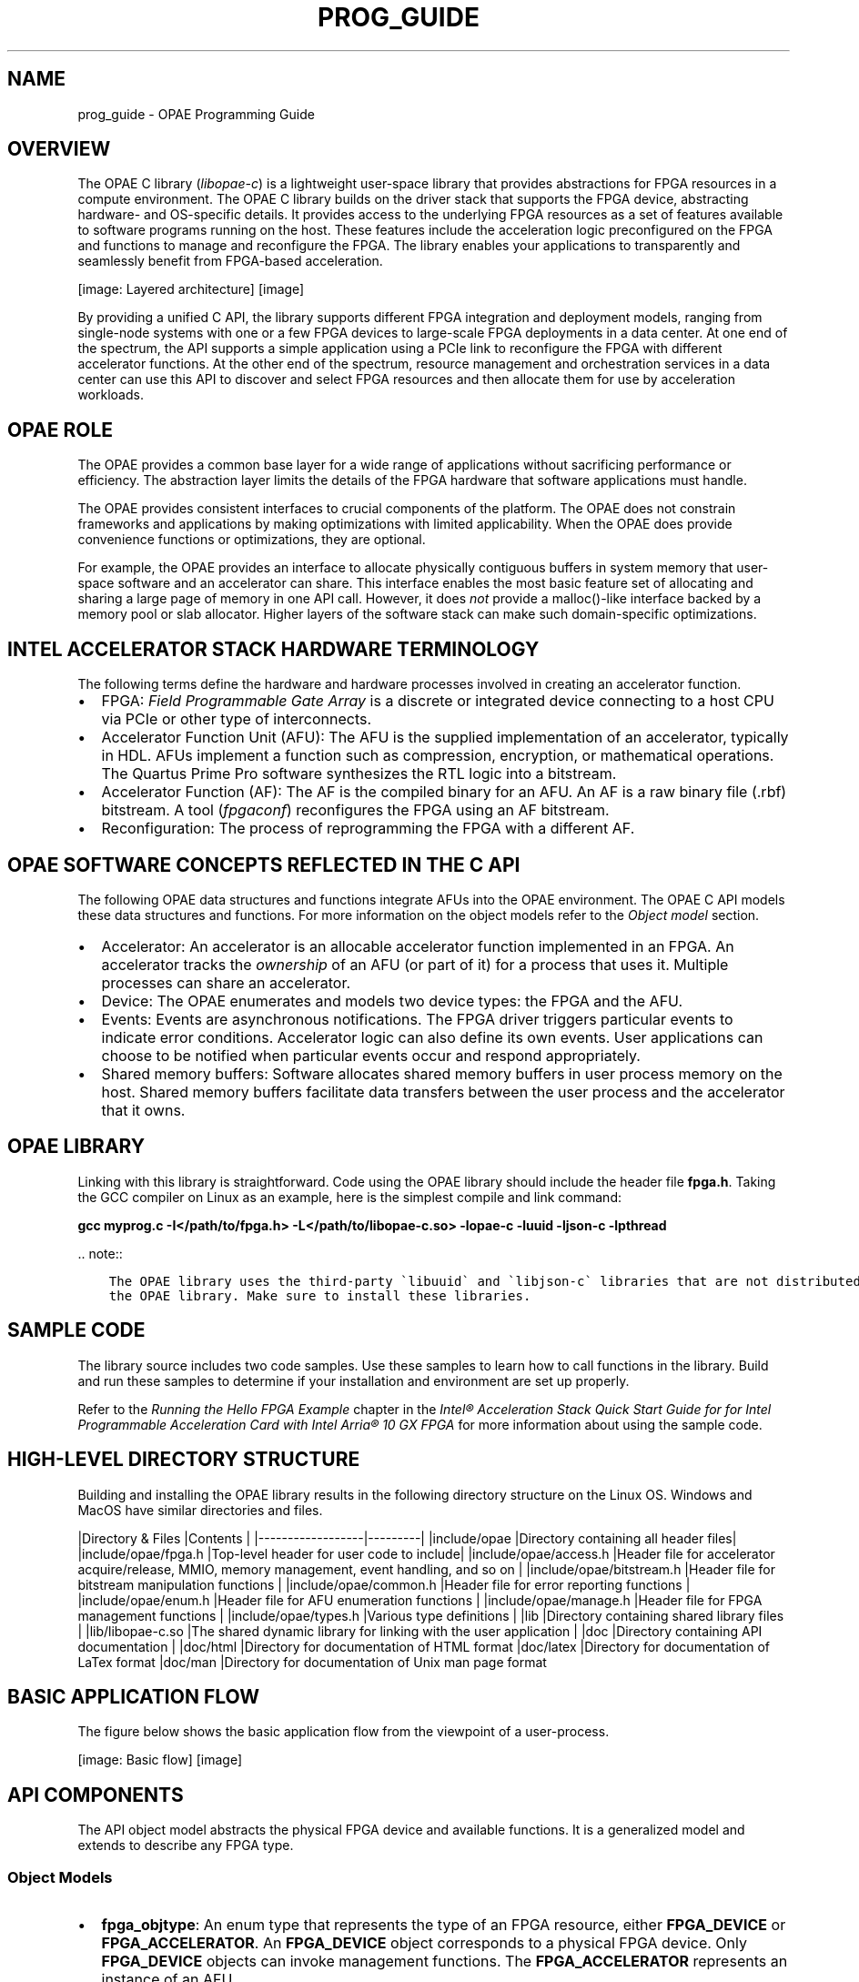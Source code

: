 .\" Man page generated from reStructuredText.
.
.TH "PROG_GUIDE" "8" "Dec 16, 2020" "2.0.1" "OPAE"
.SH NAME
prog_guide \- OPAE Programming Guide
.
.nr rst2man-indent-level 0
.
.de1 rstReportMargin
\\$1 \\n[an-margin]
level \\n[rst2man-indent-level]
level margin: \\n[rst2man-indent\\n[rst2man-indent-level]]
-
\\n[rst2man-indent0]
\\n[rst2man-indent1]
\\n[rst2man-indent2]
..
.de1 INDENT
.\" .rstReportMargin pre:
. RS \\$1
. nr rst2man-indent\\n[rst2man-indent-level] \\n[an-margin]
. nr rst2man-indent-level +1
.\" .rstReportMargin post:
..
.de UNINDENT
. RE
.\" indent \\n[an-margin]
.\" old: \\n[rst2man-indent\\n[rst2man-indent-level]]
.nr rst2man-indent-level -1
.\" new: \\n[rst2man-indent\\n[rst2man-indent-level]]
.in \\n[rst2man-indent\\n[rst2man-indent-level]]u
..
.SH OVERVIEW
.sp
The OPAE C library (\fIlibopae\-c\fP) is a lightweight user\-space library that
provides abstractions for FPGA resources in a compute environment. The OPAE C library
builds on the driver stack that supports the FPGA device, abstracting
hardware\- and OS\-specific details. It provides access to the underlying FPGA
resources as a set of features available to software programs
running on the host. These features include the acceleration logic
preconfigured on the FPGA and functions to manage and reconfigure
the FPGA. The library enables your applications to
transparently and seamlessly benefit from FPGA\-based acceleration.
.sp
[image: Layered architecture]
[image]

.sp
By providing a unified C API, the library supports different FPGA
integration and deployment models, ranging from single\-node systems with one or
a few FPGA devices to large\-scale FPGA deployments in a data center.
At one end of the spectrum, the API supports a simple application using a PCIe link to reconfigure
the FPGA with different accelerator functions. At the other end of the spectrum, resource
management and orchestration services in a data center can use this API to
discover and select FPGA resources and then allocate them for use by acceleration workloads.
.SH OPAE ROLE
.sp
The OPAE provides a common base layer for a wide range of
applications without sacrificing performance or efficiency. The abstraction layer limits
the details of the FPGA hardware that software applications must handle.
.sp
The OPAE provides consistent interfaces to crucial components of the platform. The  OPAE does not constrain
frameworks and applications by making optimizations with limited applicability. When the OPAE does
provide convenience functions or optimizations, they are optional.
.sp
For example, the OPAE provides an interface to allocate physically contiguous
buffers in system memory that user\-space software and an accelerator can share.
This interface enables the most basic feature set of
allocating and sharing a large page of memory in one API call. However, it
does \fInot\fP provide a malloc()\-like interface backed by a memory pool or slab
allocator. Higher layers of the software stack can make such
domain\-specific optimizations.
.SH INTEL ACCELERATOR STACK HARDWARE TERMINOLOGY
.sp
The following terms define the hardware and hardware processes involved in creating an accelerator function.
.INDENT 0.0
.IP \(bu 2
FPGA: \fI\%Field Programmable Gate Array\fP
is a discrete or integrated device connecting to a host CPU via PCIe or other type of interconnects.
.IP \(bu 2
Accelerator Function Unit (AFU): The AFU is the supplied implementation of an accelerator, typically
in HDL. AFUs implement a function such as compression, encryption, or mathematical operations.
The Quartus Prime Pro software synthesizes the RTL logic into a bitstream.
.IP \(bu 2
Accelerator Function (AF): The AF is the compiled binary for an AFU. An AF is a raw binary file (.rbf)
bitstream. A tool (\fIfpgaconf\fP) reconfigures the FPGA using an AF bitstream.
.IP \(bu 2
Reconfiguration: The process of reprogramming the FPGA with a different AF.
.UNINDENT
.SH OPAE SOFTWARE CONCEPTS REFLECTED IN THE C API
.sp
The following OPAE data structures and functions integrate AFUs into the OPAE environment.
The OPAE C API models these data structures and functions. For more information on the object
models refer to the \fI\%Object model\fP section.
.INDENT 0.0
.IP \(bu 2
Accelerator: An accelerator is an allocable accelerator function implemented in an FPGA.
An accelerator tracks the  \fIownership\fP of an AFU (or part of it) for a process that uses it.
Multiple processes can share an accelerator.
.IP \(bu 2
Device: The OPAE enumerates and models two device types: the FPGA and the AFU.
.IP \(bu 2
Events: Events are asynchronous notifications. The FPGA driver
triggers particular events to indicate error conditions. Accelerator logic can also
define its own events. User applications can choose to be
notified when particular events occur and respond appropriately.
.IP \(bu 2
Shared memory buffers: Software allocates shared memory buffers in user process memory
on the host. Shared memory buffers facilitate data transfers between the user process and the
accelerator that it owns.
.UNINDENT
.SH OPAE LIBRARY
.sp
Linking with this library is straightforward.
Code using the  OPAE library should include the header file \fBfpga.h\fP\&. Taking the GCC
compiler on Linux as an example, here is the simplest compile and link command:
.sp
\fBgcc myprog.c \-I</path/to/fpga.h> \-L</path/to/libopae\-c.so> \-lopae\-c \-luuid \-ljson\-c \-lpthread\fP
.sp
\&.. note::
.INDENT 0.0
.INDENT 3.5
.sp
.nf
.ft C
The OPAE library uses the third\-party \(galibuuid\(ga and \(galibjson\-c\(ga libraries that are not distributed with 
the OPAE library. Make sure to install these libraries.
.ft P
.fi
.UNINDENT
.UNINDENT
.SH SAMPLE CODE
.sp
The library source includes two code samples. Use these samples
to learn how to call functions in the library. Build and run these samples
to determine if your installation and environment are set up properly.
.sp
Refer to the \fI\%Running the Hello FPGA Example\fP chapter in the \fIIntel® Acceleration Stack
Quick Start Guide for for Intel Programmable Acceleration Card with Intel Arria® 10 GX FPGA\fP for more information about using the sample code.
.SH HIGH-LEVEL DIRECTORY STRUCTURE
.sp
Building and installing the OPAE library results in the following directory structure on the Linux OS.
Windows and MacOS have similar directories and files.
.sp
|Directory & Files |Contents |
|\-\-\-\-\-\-\-\-\-\-\-\-\-\-\-\-\-\-|\-\-\-\-\-\-\-\-\-|
|include/opae      |Directory containing all header files|
|include/opae/fpga.h |Top\-level header for user code to include|
|include/opae/access.h |Header file for accelerator acquire/release, MMIO, memory management, event handling, and so on |
|include/opae/bitstream.h |Header file for bitstream manipulation functions |
|include/opae/common.h |Header file for error reporting functions |
|include/opae/enum.h |Header file for AFU enumeration functions |
|include/opae/manage.h |Header file for FPGA management functions |
|include/opae/types.h |Various type definitions |
|lib               |Directory containing shared library files |
|lib/libopae\-c.so    |The shared dynamic library for linking with the user application |
|doc               |Directory containing API documentation |
|doc/html          |Directory for documentation of HTML format
|doc/latex         |Directory for documentation of LaTex format
|doc/man           |Directory for documentation of Unix man page format
.SH BASIC APPLICATION FLOW
.sp
The figure below shows the basic application flow from the
viewpoint of a user\-process.
.sp
[image: Basic flow]
[image]

.SH API COMPONENTS
.sp
The API object model abstracts the physical FPGA device and
available functions. It is a generalized model and extends to
describe any FPGA type.
.SS Object Models
.INDENT 0.0
.IP \(bu 2
\fBfpga_objtype\fP: An enum type that represents the type of an FPGA resource, either \fBFPGA_DEVICE\fP or \fBFPGA_ACCELERATOR\fP\&.
An \fBFPGA_DEVICE\fP object corresponds to a physical FPGA device. Only \fBFPGA_DEVICE\fP objects can invoke management functions.
The \fBFPGA_ACCELERATOR\fP represents an instance of an AFU.
.IP \(bu 2
\fBfpga_token\fP: An opaque type that represents a resource known to, but not
necessarily owned by, the calling process. The calling process must own a
resource before it can invoke functions of the resource.
.IP \(bu 2
\fBfpga_handle\fP: An opaque type that represents a resource owned by the
calling process. The API functions \fBfpgaOpen()\fP and \fBfpgaClose()\fP acquire and release ownership of a resource that an \fBfpga_handle\fP represents. (Refer to the \fI\%Functions\fP section for more information.)
.IP \(bu 2
\fBfpga_properties\fP: An opaque type for a properties object. Your
applications use these properties to query and search for appropriate resources. The
\fI\%FPGA Resource Properties\fP section documents properties visible to your
applications.
.IP \(bu 2
\fBfpga_event_handle\fP: An opaque handle the FPGA driver uses to notify your
application about an event.
.IP \(bu 2
\fBfpga_event_type\fP: An enum type that represents the types of events. The following are valid values:
\fBFPGA_EVENT_INTERRUPT\fP, \fBFPGA_EVENT_ERROR\fP, and \fBFPGA_EVENT_POWER_THERMAL\fP\&. (The Intel Programmable Acceleration Card (PAC) with
Intel Arria 10 GX FPGA does not handle thermal and power events.)
.IP \(bu 2
\fBfpga_result\fP: An enum type to represent the result of an API function. If the
function returns successfully the result is \fBFPGA_OK\fP\&. Otherwise, the result is
the appropriate error codes. Function \fBfpgaErrStr()\fP translates an error code
into human\-readable strings.
.UNINDENT
.SS Functions
.sp
The table below groups important API calls by their functionality. For more information about each of the functions, refer to the
\fI\%OPAE C API reference manual\fP\&.
.sp
|Functionality |API Call |FPGA |Accelerator|Description |
|:\-\-\-\-\-\-\-\-|:\-\-\-\-\-\-\-\-\-\-|:\-\-\-\-\-:|:\-\-\-\-\-:|:\-\-\-\-\-\-\-\-\-\-\-\-\-\-\-\-\-\-\-\-\-\-\-|
|Enumeration | \fBfpgaEnumerate()\fP |Yes| Yes| Query FPGA resources that match certain properties |
|Enumeration: Properties | \fBfpga[Get, Update, Clear, Clone, Destroy Properties]()\fP |Yes| Yes| Manage \fBfpga_properties\fP life cycle |
|           | \fBfpgaPropertiesGet[Prop]()\fP | Yes| Yes|Get the specified property \fIProp\fP, from the \fI\%FPGA Resource Properties\fP table |
|           | \fBfpgaPropertiesSet[Prop]()\fP | Yes| Yes|Set the specified property \fIProp\fP, from the \fI\%FPGA Resource Properties\fP table |
|Access: Ownership  | \fBfpga[Open, Close]()\fP | Yes| Yes|Acquire/release ownership |
|Access: Reset      | \fBfpgaReset()\fP |Yes| Yes| Reset an accelerator |
|Access: Event handling | \fBfpga[Register, Unregister]Event()\fP |Yes| Yes| Register/unregister an event to be notified about |
|               | \fBfpga[Create, Destroy]EventHandle()\fP|Yes| Yes| Manage \fBfpga_event_handle\fP life cycle |
|Access: MMIO       | \fBfpgaMapMMIO()\fP, \fBfpgaUnMapMMIO()\fP |Yes| Yes| Map/unmap MMIO space |
|           | \fBfpgaGetMMIOInfo()\fP |Yes| Yes| Get information about the specified MMIO space |
|           | \fBfpgaReadMMIO[32, 64]()\fP | Yes| Yes|Read a 32\-bit or 64\-bit value from MMIO space |
|           | \fBfpgaWriteMMIO[32, 64]()\fP |Yes| Yes| Write a 32\-bit or 64\-bit value to MMIO space |
|Memory management: Shared memory | \fBfpga[Prepare, Release]Buffer()\fP |Yes| Yes| Manage memory buffer shared between the calling process and an accelerator |
|              | \fBfpgaGetIOAddress()\fP | Yes| Yes|Return the device I/O address of a shared memory buffer |
|Management: Reconfiguration | \fBfpgaReconfigureSlot()\fP | Yes | No | Replace an existing AFU with a new one |
|Error report | \fBfpgaErrStr()\fP | Yes| Yes|Map an error code to a human readable string |
.sp
\&.. note::
.INDENT 0.0
.INDENT 3.5
.sp
.nf
.ft C
The UMsg APIs are not supported for the Intel(R) PAC cards. They will be deprecated in a future release.
.ft P
.fi
.UNINDENT
.UNINDENT
.SS FPGA Resource Properties
.sp
Applications query resource properties by specifying the property name for \fBProp\fP in the
\fBfpgaPropertiesGet[Prop]()\fP and \fBfpgaPropertiesSet[Prop]()\fP functions. The FPGA and Accelerator
columns state whether or not the Property is available for the FPGA or Accelerator objects.
.sp
|Property |FPGA |Accelerator |Description |
|:\-\-\-\-\-\-\-\-\-|:\-\-\-\-\-:|:\-\-\-\-:|:\-\-\-\-\-|
|Parent |No |Yes |\fBfpga_token\fP of the parent object |
|ObjectType |Yes |Yes |The type of the resource: either \fBFPGA_DEVICE\fP or \fBFPGA_ACCELERATOR\fP |
|Bus |Yes |Yes |The bus number |
|Device |Yes |Yes |The PCI device number |
|Function |Yes |Yes |The PCI function number |
|SocketId |Yes |Yes |The socket ID |
|DeviceId |Yes |Yes |The device ID |
|NumSlots |Yes |No |Number of AFU slots available on an \fBFPGA_DEVICE\fP resource |
|BBSID |Yes |No |The FPGA Interface Manager (FIM) ID of an \fBFPGA_DEVICE\fP resource |
|BBSVersion |Yes |No |The FIM version of an \fBFPGA_DEVICE\fP resource |
|VendorId |Yes |No |The vendor ID of an \fBFPGA_DEVICE\fP resource |
|GUID |Yes |Yes |The GUID of an \fBFPGA_DEVICE\fP or \fBFPGA_ACCELERATOR\fP resource |
|NumMMIO |No |Yes |The number of MMIO space of an \fBFPGA_ACCELERATOR\fP resource |
|NumInterrupts |No |Yes |The number of interrupts of an \fBFPGA_ACCELERATOR\fP resource |
|AcceleratorState |No |Yes |The state of an \fBFPGA_ACCELERATOR\fP resource: either \fBFPGA_ACCELERATOR_ASSIGNED\fP or \fBFPGA_ACCELERATOR_UNASSIGNED\fP|
.SH OPAE C API RETURN CODES
.sp
The OPAE C library returns a code for every exported public API function.  \fBFPGA_OK\fP indicates successful completion
of the requested operation. Any return code other than \fBFPGA_OK\fP indicates an error or unexpected
behavior. When using the OPAE C API, always check the API return codes.
.sp
|Error Code|Description|
|\-\-\-\-\-\-\-\-\-\-|\-\-\-\-\-\-\-\-\-\-\-|
|\fBFPGA_OK\fP|Operation completed successfully|
|\fBFPGA_INVALID_PARAM\fP|Invalid parameter supplied|
|\fBFPGA_BUSY\fP|Resource is busy|
|\fBFPGA_EXCEPTION\fP|An exception occurred|
|\fBFPGA_NOT_FOUND\fP|A required resource was not found|
|\fBFPGA_NO_MEMORY\fP|Not enough memory to complete operation|
|\fBFPGA_NOT_SUPPORTED\fP|Requested operation is not supported|
|\fBFPGA_NO_DRIVER\fP|Driver is not loaded|
|\fBFPGA_NO_DAEMON\fP|FPGA Daemon (\fBfpgad\fP) is not running|
|\fBFPGA_NO_ACCESS\fP|Insufficient privileges or permissions|
|\fBFPGA_RECONF_ERROR\fP|Error while reconfiguring FPGA|
.SH USAGE MODELS
.SS Query and Search for a Resource
.sp
The user\-code first populates an \fBfpga_properties\fP object with the required properties.
Then, \fBfpgaEnumerate()\fP searches for matching resources. \fBfpgaEnumerate()\fP may return more
than one matching resource.
.INDENT 0.0
.INDENT 3.5
.sp
.nf
.ft C
#include "fpga/fpga.h"

fpga_guid               guid;
fpga_properties         filter = NULL;
fpga_result             res;
fpga_token              tokens[MAX_NUM_TOKENS];
uint32_t                num_matches = 0;

/* Start with an empty properties object */
res = fpgaGetProperties(NULL, &filter);

/* Populate the properties object with required values.
   In this case, search for accelerators that matches 
   the specified GUID.
*/
uuid_parse(GUID, guid);
res = fpgaPropertiesSetObjectType(filter, FPGA_ACCELERATOR);
res = fpgaPropertiesSetGuid(filter, guid);

/* Query the number of matching resources */
res = fpgaEnumerate(&filter, 1, NULL, 1, &num_matches);

/* Return tokens for all matching resources */
res = fpgaEnumerate(&filter, 1, tokens, num_matches, &num_matches);

/* Destroy the properties object */
res = fpgaDestroyProperties(&filter);

/* More code */
\&......

/* Destroy tokens */
for (uint32_t i = 0; i < num_matches; ++i) {
    res = fpgaDestroyToken(tokens[i]);
}
.ft P
.fi
.UNINDENT
.UNINDENT
.sp
The \fBfpgaEnumerate()\fP function can take multiple \fBfpga_properties\fPobjects in an array. In such cases,
the function performs a logical OR of  the properties object and returns resources that match any of
the multiple properties. The  \fBfpga_token\fP objects that \fBfpgaEnumerate()\fP returns, do not signify
ownership. To acquire ownership of a resource represented by a token, pass the token to \fBfpgaOpen()\fP\&.
.SS Acquire and Release a Resource
.sp
Use \fBfpgaOpen()\fP and \fBfpgaClose()\fP to acquire and release ownership of a resource.
The calling process must own the resource before it can initiate MMIO, access share memory buffers,
and use functions offered by the resource.
.INDENT 0.0
.INDENT 3.5
.sp
.nf
.ft C
    #include "fpga/fpga.h"

    fpga_handle             handle;
    fpga_result             res;

    /* Acquire ownership of a resource that 
    \(gafpgaEnumerate()\(ga previously returned as a token */
     
    res = fpgaOpen(token, &handle);

    /* More code */
    ......

    /* Release the ownership */
    res = fpgaClose(handle);
.ft P
.fi
.UNINDENT
.UNINDENT
.SS Shared Memory Buffer
.sp
This code snippet shows how to prepare a memory buffer to be shared between the
calling process and an accelerator.
.INDENT 0.0
.INDENT 3.5
.sp
.nf
.ft C
    #include "fpga/fpga.h"

    fpga_handle             handle;
    fpga_result             res;

    /* Hint for the virtual address of the buffer */
    volatile uint64_t       *addr_hint;
    /* An ID we can use to reference the buffer later */
    uint32_t                bufid;
    /* Flag to indicate whether or not the buffer is preallocated */
    int                     flag = 0;

    /* Allocate (if necessary), pin, and map a buffer to be accessible
       by an accelerator
    */
    res = fpgaPrepareBuffer(handle, BUF_SIZE, (void **) &addr_hint,
                            &bufid, flag);

    /* The actual address mapped to the buffer */
    uint64_t                iova;
    /* Get the IO virtual address for the buffer */
    res = fpgaGetIOAddress(handle, bufid, &iova);

    /* Inform the accelerator about the virtual address by writing to its mapped
       register file
    */
    ......

    /* More code */
    ......

    /* Release the shared buffer */
    res = fpgaReleaseBuffer(handle, bufid);
.ft P
.fi
.UNINDENT
.UNINDENT
.sp
\&.. note::
.INDENT 0.0
.INDENT 3.5
.sp
.nf
.ft C
The \(gaflag\(ga variable can take a constant \(gaFPGA_BUF_PREALLOCATED\(ga to
indicate that the calling process has already allocated the address space
that \(gaaddr_hint\(ga points to.
.ft P
.fi
.UNINDENT
.UNINDENT
.SS MMIO
.sp
This code snippet shows how to map and unmap the register file of an accelerator into the
calling process\(aqs virtual memory space.
.INDENT 0.0
.INDENT 3.5
.sp
.nf
.ft C
    #include "fpga/fpga.h"

    fpga_handle             handle;
    fpga_result             res;

    /* Index of the MMIO space. There might be multiple spaces on an accelerator */
    uint32_t                mmio_num = 0;
    /* Mapped address */
    uint64_t                mmio_addr;

    /* Map MMIO */
    res = fpgaMapMMIO(handle, mmio_num, &mmio_addr);

    /* Write to a 32\-bit value to the mapped register file at a certain byte
       offset.

       CSR_CTL is the offset in the mapped space to where the value will be
       written. It\(aqs defined elsewhere.
    */
    res = fpgaWriteMMIO32(handle, mmio_num, CSR_CTL, value);

    /* More code */
    ......

    /* Unmap MMIO */
    res = fpgaUnmapMMIO(handle, mmio_num);
.ft P
.fi
.UNINDENT
.UNINDENT
.sp
\&.. Note::
.INDENT 0.0
.INDENT 3.5
.sp
.nf
.ft C
Every AFU has its own register adress space and its own protocol to control operation through 
the registers. 
.ft P
.fi
.UNINDENT
.UNINDENT
.SH AUTHOR
Intel DCG FPT SW
.SH COPYRIGHT
2017 Intel Corporation
.\" Generated by docutils manpage writer.
.
